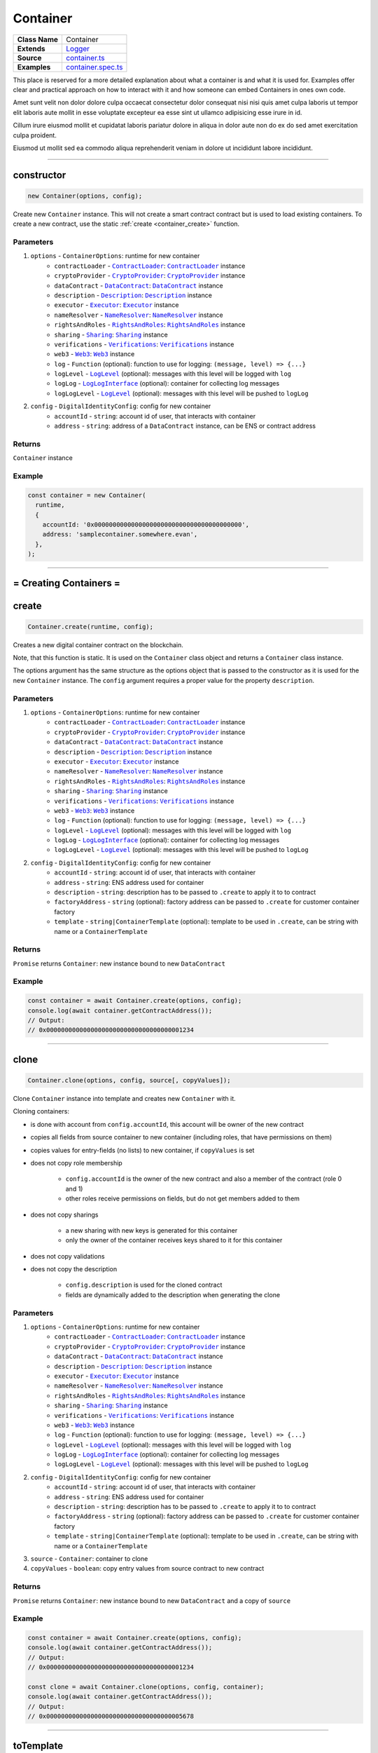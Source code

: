 ================================================================================
Container
================================================================================

.. list-table:: 
   :widths: auto
   :stub-columns: 1

   * - Class Name
     - Container
   * - Extends
     - `Logger <../common/logger.html>`_
   * - Source
     - `container.ts <https://github.com/evannetwork/api-blockchain-core/tree/master/src/contracts/digital-identity/container.ts>`_
   * - Examples
     - `container.spec.ts <https://github.com/evannetwork/api-blockchain-core/tree/master/src/contracts/digital-identity/container.spec.ts>`_

This place is reserved for a more detailed explanation about what a container is and what it is used for. Examples offer clear and practical approach on how to interact with it and how someone can embed Containers in ones own code.

Amet sunt velit non dolor dolore culpa occaecat consectetur dolor consequat nisi nisi quis amet culpa laboris ut tempor elit laboris aute mollit in esse voluptate excepteur ea esse sint ut ullamco adipisicing esse irure in id.

Cillum irure eiusmod mollit et cupidatat laboris pariatur dolore in aliqua in dolor aute non do ex do sed amet exercitation culpa proident.

Eiusmod ut mollit sed ea commodo aliqua reprehenderit veniam in dolore ut incididunt labore incididunt.



--------------------------------------------------------------------------------

.. _container_constructor:

constructor
================================================================================

.. code-block:: typescript

  new Container(options, config);

Create new ``Container`` instance. This will not create a smart contract contract but is used to
load existing containers. To create a new contract, use the static :ref:`create <container_create>` function.

----------
Parameters
----------

#. ``options`` - ``ContainerOptions``: runtime for new container
    * ``contractLoader`` - |source contractLoader|_: |source contractLoader|_ instance
    * ``cryptoProvider`` - |source cryptoProvider|_: |source cryptoProvider|_ instance
    * ``dataContract`` - |source dataContract|_: |source dataContract|_ instance
    * ``description`` - |source description|_: |source description|_ instance
    * ``executor`` - |source executor|_: |source executor|_ instance
    * ``nameResolver`` - |source nameResolver|_: |source nameResolver|_ instance
    * ``rightsAndRoles`` - |source rightsAndRoles|_: |source rightsAndRoles|_ instance
    * ``sharing`` - |source sharing|_: |source sharing|_ instance
    * ``verifications`` - |source verifications|_: |source verifications|_ instance
    * ``web3`` - |source web3|_: |source web3|_ instance
    * ``log`` - ``Function`` (optional): function to use for logging: ``(message, level) => {...}``
    * ``logLevel`` - |source logLevel|_ (optional): messages with this level will be logged with ``log``
    * ``logLog`` - |source logLogInterface|_ (optional): container for collecting log messages
    * ``logLogLevel`` - |source logLevel|_ (optional): messages with this level will be pushed to ``logLog``
#. ``config`` - ``DigitalIdentityConfig``: config for new container
    * ``accountId`` - ``string``: account id of user, that interacts with container
    * ``address`` - ``string``: address of a ``DataContract`` instance, can be ENS or contract address

-------
Returns
-------

``Container`` instance

-------
Example
-------

.. code-block:: typescript
  
  const container = new Container(
    runtime,
    {
      accountId: '0x0000000000000000000000000000000000000000',
      address: 'samplecontainer.somewhere.evan',
    },
  );



--------------------------------------------------------------------------------

= Creating Containers =
=======================

.. _container_create:

create
================================================================================

.. code-block:: typescript

  Container.create(runtime, config);

Creates a new digital container contract on the blockchain.

Note, that this function is static. It is used on the ``Container`` class object and returns a ``Container`` class instance.

The options argument has the same structure as the options object that is passed to the constructor as it is used for the new ``Container`` instance. The ``config`` argument requires a proper value for the property ``description``.

----------
Parameters
----------

#. ``options`` - ``ContainerOptions``: runtime for new container
    * ``contractLoader`` - |source contractLoader|_: |source contractLoader|_ instance
    * ``cryptoProvider`` - |source cryptoProvider|_: |source cryptoProvider|_ instance
    * ``dataContract`` - |source dataContract|_: |source dataContract|_ instance
    * ``description`` - |source description|_: |source description|_ instance
    * ``executor`` - |source executor|_: |source executor|_ instance
    * ``nameResolver`` - |source nameResolver|_: |source nameResolver|_ instance
    * ``rightsAndRoles`` - |source rightsAndRoles|_: |source rightsAndRoles|_ instance
    * ``sharing`` - |source sharing|_: |source sharing|_ instance
    * ``verifications`` - |source verifications|_: |source verifications|_ instance
    * ``web3`` - |source web3|_: |source web3|_ instance
    * ``log`` - ``Function`` (optional): function to use for logging: ``(message, level) => {...}``
    * ``logLevel`` - |source logLevel|_ (optional): messages with this level will be logged with ``log``
    * ``logLog`` - |source logLogInterface|_ (optional): container for collecting log messages
    * ``logLogLevel`` - |source logLevel|_ (optional): messages with this level will be pushed to ``logLog``
#. ``config`` - ``DigitalIdentityConfig``: config for new container
    * ``accountId`` - ``string``: account id of user, that interacts with container
    * ``address`` - ``string``: ENS address used for container
    * ``description`` - ``string``: description has to be passed to ``.create`` to apply it to to contract
    * ``factoryAddress`` - ``string`` (optional): factory address can be passed to ``.create`` for customer container factory
    * ``template`` - ``string|ContainerTemplate`` (optional): template to be used in ``.create``, can be string with name or a ``ContainerTemplate``

-------
Returns
-------

``Promise`` returns ``Container``: new instance bound to new ``DataContract``

-------
Example
-------

.. code-block:: typescript

  const container = await Container.create(options, config);
  console.log(await container.getContractAddress());
  // Output:
  // 0x0000000000000000000000000000000000001234



--------------------------------------------------------------------------------

.. _container_clone:

clone
================================================================================

.. code-block:: typescript

  Container.clone(options, config, source[, copyValues]);

Clone ``Container`` instance into template and creates new ``Container`` with it.

Cloning containers:

- is done with account from ``config.accountId``, this account will be owner of the new contract
- copies all fields from source container to new container (including roles, that have permissions on them)
- copies values for entry-fields (no lists) to new container, if ``copyValues`` is set
- does not copy role membership

    - ``config.accountId`` is the owner of the new contract and also a member of the contract (role 0 and 1)
    - other roles receive permissions on fields, but do not get members added to them

- does not copy sharings

    - a new sharing with new keys is generated for this container
    - only the owner of the container receives keys shared to it for this container

- does not copy validations
- does not copy the description

    - ``config.description`` is used for the cloned contract
    - fields are dynamically added to the description when generating the clone

----------
Parameters
----------

#. ``options`` - ``ContainerOptions``: runtime for new container
    * ``contractLoader`` - |source contractLoader|_: |source contractLoader|_ instance
    * ``cryptoProvider`` - |source cryptoProvider|_: |source cryptoProvider|_ instance
    * ``dataContract`` - |source dataContract|_: |source dataContract|_ instance
    * ``description`` - |source description|_: |source description|_ instance
    * ``executor`` - |source executor|_: |source executor|_ instance
    * ``nameResolver`` - |source nameResolver|_: |source nameResolver|_ instance
    * ``rightsAndRoles`` - |source rightsAndRoles|_: |source rightsAndRoles|_ instance
    * ``sharing`` - |source sharing|_: |source sharing|_ instance
    * ``verifications`` - |source verifications|_: |source verifications|_ instance
    * ``web3`` - |source web3|_: |source web3|_ instance
    * ``log`` - ``Function`` (optional): function to use for logging: ``(message, level) => {...}``
    * ``logLevel`` - |source logLevel|_ (optional): messages with this level will be logged with ``log``
    * ``logLog`` - |source logLogInterface|_ (optional): container for collecting log messages
    * ``logLogLevel`` - |source logLevel|_ (optional): messages with this level will be pushed to ``logLog``
#. ``config`` - ``DigitalIdentityConfig``: config for new container
    * ``accountId`` - ``string``: account id of user, that interacts with container
    * ``address`` - ``string``: ENS address used for container
    * ``description`` - ``string``: description has to be passed to ``.create`` to apply it to to contract
    * ``factoryAddress`` - ``string`` (optional): factory address can be passed to ``.create`` for customer container factory
    * ``template`` - ``string|ContainerTemplate`` (optional): template to be used in ``.create``, can be string with name or a ``ContainerTemplate``
#. ``source`` - ``Container``: container to clone
#. ``copyValues`` - ``boolean``: copy entry values from source contract to new contract

-------
Returns
-------

``Promise`` returns ``Container``: new instance bound to new ``DataContract`` and a copy of ``source``

-------
Example
-------

.. code-block:: typescript

  const container = await Container.create(options, config);
  console.log(await container.getContractAddress());
  // Output:
  // 0x0000000000000000000000000000000000001234

  const clone = await Container.clone(options, config, container);
  console.log(await container.getContractAddress());
  // Output:
  // 0x0000000000000000000000000000000000005678



--------------------------------------------------------------------------------

.. _container_toTemplate:

toTemplate
================================================================================

.. code-block:: typescript

  container.toTemplate([getValues]);

Export current container state as template. If ``getValues`` is ``true``, exports entry values as
well.

This template can be passed to :ref:`create <container_create>` and used to create new containers.

----------
Parameters
----------

#. ``getValues`` - ``boolean``: export entry values or not (list entries are always excluded)

-------
Returns
-------

``Promise`` returns ``ContainerTemplate``: template build from current container

-------
Example
-------

.. code-block:: typescript

  const sampleValue = 123;
  await container.setEntry('numberField', sampleValue);

  console.dir(await container.toTemplate(true));



--------------------------------------------------------------------------------

= Entries =
===========

.. _container_setEntry:

setEntry
===================

.. code-block:: typescript

    container.setEntry(entryName, value);

Set a value for an entry.

----------
Parameters
----------

#. ``entryName`` - ``string``: name of an entry in the container
#. ``value`` - ``any``: value to set

-------
Returns
-------

``Promise`` returns ``void``: resolved when done

-------
Example
-------

.. code-block:: typescript

  const sampleValue = 123;
  await container.setEntry('numberField', sampleValue);
  console.log(await container.getEntry('numberField'));
  // Output:
  // 123



------------------------------------------------------------------------------

.. _container_getEntry:

getEntry
===================

.. code-block:: typescript

    container.getEntry(entryName);

Return entry from contract.

----------
Parameters
----------

#. ``entryName`` - ``string``: entry name

-------
Returns
-------

``Promise`` returns ``any``: entry value

-------
Example
-------

Entries can be retrieved with:

.. code-block:: typescript

  const sampleValue = 123;
  await container.setEntry('numberField', sampleValue);
  console.log(await container.getEntry('numberField'));
  // Output:
  // 123



------------------------------------------------------------------------------

= List Entries =
================

.. _container_addListEntries:

addListEntries
===================

.. code-block:: typescript

    container.addListEntries(listName, values);

Add list entries to a list list property.

List entries can be added in bulk, so the value argument is an array with values. This array can be arbitrarily large **up to a certain degree**. Values are inserted on the blockchain side and adding very large arrays this way may take more gas during the contract transaction, than may fit into a single transaction. If this is the case, values can be added in chunks (multiple transactions).

----------
Parameters
----------

#. ``listName`` - ``string``: name of the list in the container
#. ``values`` - ``any[]``: values to add

-------
Returns
-------

``Promise`` returns ``void``: resolved when done

-------
Example
-------

.. code-block:: typescript

  const listName = 'exampleList';
  console.log(await container.getListEntryCount(listName));
  // Output:
  // 0

  const sampleValue = {
    foo: 'sample',
    bar: 123,
  };
  await container.addListEntries(listName, [sampleValue]);
  console.log(await container.getListEntryCount(listName));
  // Output:
  // 1

  console.dir(await container.getListEntries(listName));
  // Output:
  // [{
  //   foo: 'sample',
  //   bar: 123,
  // }]



------------------------------------------------------------------------------

.. _container_getListEntryCount:

getListEntryCount
===================

.. code-block:: typescript

    container.getListEntryCount(listName);

Return number of entries in the list.
Does not try to actually fetch and decrypt values, but just returns the count.

----------
Parameters
----------

#. ``listName`` - ``string``: name of a list in the container

-------
Returns
-------

``Promise`` returns ``number``: list entry count

-------
Example
-------

.. code-block:: typescript

  const listName = 'exampleList';
  console.log(await container.getListEntryCount(listName));
  // Output:
  // 0

  const sampleValue = {
    foo: 'sample',
    bar: 123,
  };
  await container.addListEntries(listName, [sampleValue]);
  console.log(await container.getListEntryCount(listName));
  // Output:
  // 1

  console.dir(await container.getListEntries(listName));
  // Output:
  // [{
  //   foo: 'sample',
  //   bar: 123,
  // }]



------------------------------------------------------------------------------

.. _container_getListEntries:

getListEntries
===================

.. code-block:: typescript

    container.getListEntries(contract, listName, accountId[, dfsStorage, encryptedHashes, count, offset, reverse]);

Return list entries from contract.
Note, that in the current implementation, this function retrieves the entries one at a time and may take a longer time when querying large lists, so be aware of that, when you retrieve lists with many entries.

----------
Parameters
----------

#. ``listName`` - ``string``: name of the list in the container
#. ``count`` - ``number`` (optional): number of elements to retrieve, defaults to ``10``
#. ``offset`` - ``number`` (optional): skip this many items when retrieving, defaults to ``0``
#. ``reverse`` - ``boolean`` (optional): retrieve items in reverse order, defaults to ``false``

-------
Returns
-------

``Promise`` returns ``any[]``: list entries

-------
Example
-------

.. code-block:: typescript

  const listName = 'exampleList';
  console.log(await container.getListEntryCount(listName));
  // Output:
  // 0

  const sampleValue = {
    foo: 'sample',
    bar: 123,
  };
  await container.addListEntries(listName, [sampleValue]);
  console.log(await container.getListEntryCount(listName));
  // Output:
  // 1

  console.dir(await container.getListEntries(listName));
  // Output:
  // [{
  //   foo: 'sample',
  //   bar: 123,
  // }]



------------------------------------------------------------------------------

.. _container_getListEntry:

getListEntry
===================

.. code-block:: typescript

    container.getListEntry(listName, index);

Return a single list entry from contract.

----------
Parameters
----------

#. ``listName`` - ``string``: name of the list in the container
#. ``index`` - ``number``: list entry id to retrieve

-------
Returns
-------

``Promise`` returns ``any``: list entry

-------
Example
-------

.. code-block:: typescript

  const listName = 'exampleList';
  console.log(await container.getListEntryCount(listName));
  // Output:
  // 0

  const sampleValue = {
    foo: 'sample',
    bar: 123,
  };
  await container.addListEntries(listName, [sampleValue]);
  const count = await container.getListEntryCount(listName);
  console.log(count);
  // Output:
  // 1

  console.dir(await container.getListEntry(listName, count - 1));
  // Output:
  // {
  //   foo: 'sample',
  //   bar: 123,
  // }



------------------------------------------------------------------------------

= Share Container Data =
========================

.. _container_shareProperties:

shareProperties
================================================================================

.. code-block:: typescript

  container.shareProperties(shareConfigs);

Share entry/list to another user; this handles role permissions, role memberships.

Share configurations are given per user, that receives gets data shared with. The properties have the following meaning

- ``accountId``:

    - account, that gets properties shared
    - this user will be invited to the contract as a consumer (role 1)

- ``read``:

    - list of properties, that are shared read-only
    - for each property here, a key sharing for the user will be added if not already done so
    - this field will always be expanded by the field ``type``, which is read only accessible for every member by default, even if ``read`` is omitted
    - if not already done so, a hash key sharing will be added for given user

- ``readWrite``:

    - properties listed here will be threaded the same way as those in the field ``read``
    - additionally the following applies:

      - if not already done so, a role, that has ``Set`` permissions will be added for this field
      - given ``accountId`` will be added to the group responsible for this field
      - aforementioned roles roles start at role 64, the first 64 roles are system reserved for smart contract custom logic or in-detail role configurations
      - possible roles can go up to 255, so it is possible to add up to 192 properties to a container 

----------
Parameters
----------

#. ``shareConfigs`` - ``ContainerShareConfig[]``: list of share configs

-------
Returns
-------

``Promise`` returns ``void``: resolved when done

-------
Example
-------

.. code-block:: typescript

  const accountId1 = '0x0000000000000000000000000000000000000001';
  const accountId2 = '0x0000000000000000000000000000000000000002';

  // create container with accountId1
  const container = await Container.create(options, { ...config, accountId: accountId1 });
  await container.setEntry('myField', 123);
  console.log(await container.getEntry('myField'));
  // Output:
  // 123

  // share field from accountId1 to accountId2
  await container.shareProperties([{
    accountId: accountId2,
    read: ['myField'],
  }]);

  // fetch value with accountId2
  const accountId2Container = new Container(options, { ...config, accountId: accountId2 });
  console.log(await accountId2Container.getEntry('myField'));
  // Output:
  // 123



= Validating Containers =
=========================

.. _container_addVerifications:

addVerifications
================================================================================

.. code-block:: typescript

  container.addVerifications(verifications);

Add verifications to this container; this will also add verifications to contract description.

Due to the automatic expansion of the contract description, this function can only be called by the container owner.

See interface ``ContainerVerificationEntry`` for input data format.

----------
Parameters
----------

#. ``verifications`` - ``ContainerVerificationEntry[]``: list of verifications to add

-------
Returns
-------

``Promise`` returns ``void``: resolved when done

-------
Example
-------

.. code-block:: typescript

  await container.addVerifications([{ topic: 'exampleVerification' }]);



--------------------------------------------------------------------------------

.. _container_getVerifications:

getVerifications
================================================================================

.. code-block:: typescript

  container.getVerifications();

Gets verifications from description and fetches list of verifications for each of them.

See |source verifications|_ documentation for details on output data format.

-------
Returns
-------

``Promise`` returns ``any``: list of verification lists from |source verifications|_, ``getVerifications`` 

-------
Example
-------

.. code-block:: typescript

  await container.addVerifications([{ topic: 'exampleVerification' }]);
  const verifications = await container.getVerifications());



--------------------------------------------------------------------------------

= Working with Container Descriptions =
=======================================

.. _container_getDescription:

getDescription
================================================================================

.. code-block:: typescript

  container.getDescription();

Get description from container contract.

-------
Returns
-------

``Promise`` returns ``any``: public part of the description

-------
Example
-------

.. code-block:: typescript

  const description = await container.getDescription();
  console.dir(description);
  // Output:
  // { name: 'test container',
  //   description: 'container from test run',
  //   author: 'evan GmbH',
  //   version: '0.1.0',
  //   dbcpVersion: 2,
  //   identity:
  //    '0x70c969a64e880fc904110ce9ab72ba5f95f706a252ac085ae0525bd7a284337c',
  //   dataSchema: { type: { type: 'string', '$id': 'type_schema' } } }



--------------------------------------------------------------------------------

.. _container_setDescription:

setDescription
================================================================================

.. code-block:: typescript

  container.setDescription(description);

Write given description to containers DBCP.

----------
Parameters
----------

#. ``description`` - ``any``: description (public part)

-------
Returns
-------

``Promise`` returns ``void``: resolved when done

-------
Example
-------

.. code-block:: typescript

  // get current description
  const description = await container.getDescription();
  console.dir(description);
  // Output:
  // { name: 'test container',
  //   description: 'container from test run',
  //   author: 'evan GmbH',
  //   version: '0.1.0',
  //   dbcpVersion: 2,
  //   identity:
  //    '0x70c969a64e880fc904110ce9ab72ba5f95f706a252ac085ae0525bd7a284337c',
  //   dataSchema: { type: { type: 'string', '$id': 'type_schema' } } }

  // update description
  description.version = '0.1.1';
  await container.setDescription(description);

  // fetch again
  console.dir(await container.getDescription());
  // Output:
  // { name: 'test container',
  //   description: 'container from test run',
  //   author: 'evan GmbH',
  //   version: '0.1.1',
  //   dbcpVersion: 2,
  //   identity:
  //    '0x70c969a64e880fc904110ce9ab72ba5f95f706a252ac085ae0525bd7a284337c',
  //   dataSchema: { type: { type: 'string', '$id': 'type_schema' } } }



--------------------------------------------------------------------------------

= Utilities =
=======================

.. _container_getContractAddress:

getContractAddress
================================================================================

.. code-block:: typescript

  container.getContractAddress();

Get contract address of underlying ``DataContract``.

-------
Returns
-------

``Promise`` returns ``string``: address of the ``DataContract``

-------
Example
-------

.. code-block:: typescript

  const container = await Container.create(options, config);
  console.log(await container.getContractAddress());
  // Output:
  // 0x0000000000000000000000000000000000001234



--------------------------------------------------------------------------------

Additional Components
======================

Interfaces
==========

.. _container_ContainerConfig:

---------------
ContainerConfig
---------------

config properties, specific to `Container` instances

#. ``accountId`` - ``string``: account id of user, that interacts with container
#. ``address`` - ``string`` (optional): address of a ``DataContract`` instance, can be ENS or contract address
#. ``description`` - ``string`` (optional): description has to be passed to ``.create`` to apply it to to contract
#. ``factoryAddress`` - ``string`` (optional): factory address can be passed to ``.create`` for customer container factory
#. ``template`` - ``string|ContainerTemplate`` (optional): template to be used in ``.create``, can be string with name or a ``ContainerTemplate``



.. _container_ContainerShareConfig:

--------------------
ContainerShareConfig
--------------------

config for sharing multiple fields to one account (read and/or readWrite access)

#. ``accountId`` - ``string``: account, that gets properties shared
#. ``read`` - ``string[]`` (optional): list of properties, that are shared read-only
#. ``readWrite`` - ``string[]`` (optional): list of properties, that are shared readable and writable



.. _container_ContainerTemplate:

-----------------
ContainerTemplate
-----------------

template for container instances, covers properties setup and permissions

#. ``type`` - ``string``: type of the template (equals name of the template)
#. ``properties`` - ``{ [id: string]: ContainerTemplateProperty; }`` (optional): list of properties included in this template, key is field name, value is property setup



.. _container_ContainerTemplateProperty:

-------------------------
ContainerTemplateProperty
-------------------------

config for sharing multiple fields to one account (read and/or readWrite access)

#. ``dataSchema`` - ``any``: `Ajv <https://github.com/epoberezkin/ajv>`_ data schema for field
#. ``permissions`` - ``{ [id: number]: string[] }``: permissions for this template, key is role id, value is array with 'set' and/or 'remove'
#. ``type`` - ``string``: type of property (entry/list)
#. ``value`` - ``any`` (optional): value of property



.. _container_ContainerVerificationEntry:

--------------------------
ContainerVerificationEntry
--------------------------

data for verifications for containers

#. ``topic`` - ``string``: validation path
#. ``descriptionDomain`` - ``string`` (optional): domain, where the description of this validation is stored
#. ``disableSubverifications`` - ``boolean`` (optional): if set, validations created in a sub-path are invalid by default, defaults to ``false``
#. ``expirationDate`` - ``number`` (optional): expiration date, validations do not expire if omitted, defaults to ``0``
#. ``verificationValue`` - ``string`` (optional): reference to additional validation details



.. required for building markup

.. |source contractLoader| replace:: ``ContractLoader``
.. _source contractLoader: ../contracts/contract-loader.html

.. |source dataContract| replace:: ``DataContract``
.. _source dataContract: ../contracts/data-contract.html

.. |source cryptoProvider| replace:: ``CryptoProvider``
.. _source cryptoProvider: /encryption/crypto-provider.html

.. |source description| replace:: ``Description``
.. _source description: ../blockchain/description.html

.. |source executor| replace:: ``Executor``
.. _source executor: ../blockchain/executor.html

.. |source logLevel| replace:: ``LogLevel``
.. _source logLevel: ../common/logger.html#loglevel

.. |source logLogInterface| replace:: ``LogLogInterface``
.. _source logLogInterface: ../common/logger.html#logloginterface

.. |source nameResolver| replace:: ``NameResolver``
.. _source nameResolver: ../blockchain/name-resolver.html

.. |source rightsAndRoles| replace:: ``RightsAndRoles``
.. _source rightsAndRoles: ../contracts/rights-and-roles.html

.. |source sharing| replace:: ``Sharing``
.. _source sharing: ../contracts/sharing.html

.. |source verifications| replace:: ``Verifications``
.. _source verifications: ../profile/verifications.html

.. |source web3| replace:: ``Web3``
.. _source web3: https://github.com/ethereum/web3.js/
